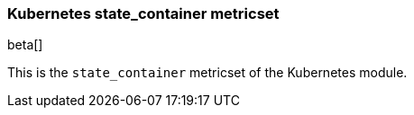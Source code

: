 === Kubernetes state_container metricset

beta[]

This is the `state_container` metricset of the Kubernetes module.

